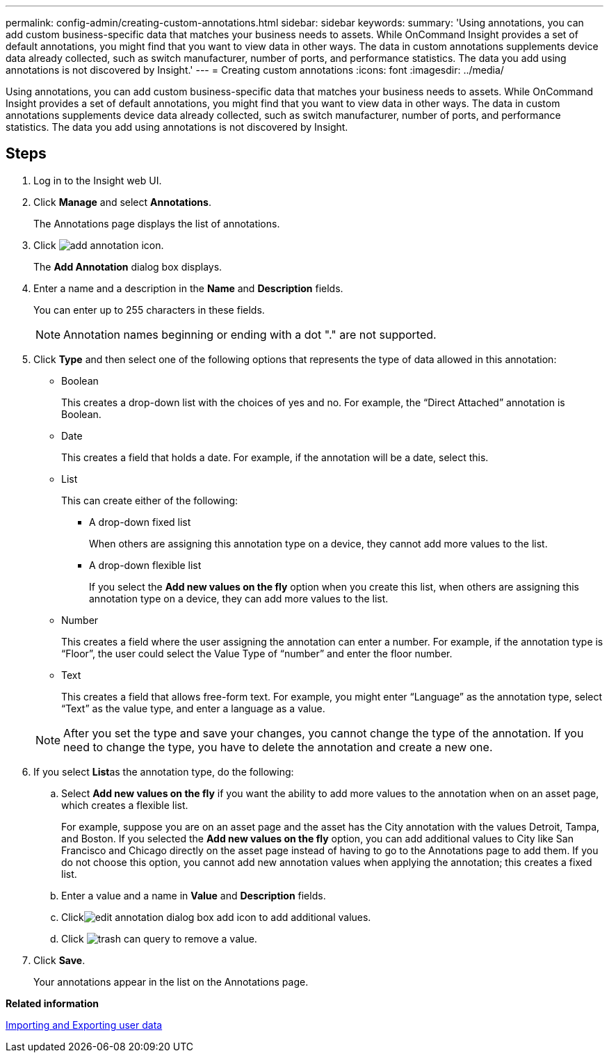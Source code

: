 ---
permalink: config-admin/creating-custom-annotations.html
sidebar: sidebar
keywords: 
summary: 'Using annotations, you can add custom business-specific data that matches your business needs to assets. While OnCommand Insight provides a set of default annotations, you might find that you want to view data in other ways. The data in custom annotations supplements device data already collected, such as switch manufacturer, number of ports, and performance statistics. The data you add using annotations is not discovered by Insight.'
---
= Creating custom annotations
:icons: font
:imagesdir: ../media/

[.lead]
Using annotations, you can add custom business-specific data that matches your business needs to assets. While OnCommand Insight provides a set of default annotations, you might find that you want to view data in other ways. The data in custom annotations supplements device data already collected, such as switch manufacturer, number of ports, and performance statistics. The data you add using annotations is not discovered by Insight.

== Steps

. Log in to the Insight web UI.
. Click *Manage* and select *Annotations*.
+
The Annotations page displays the list of annotations.

. Click image:../media/add-annotation-icon.gif[].
+
The *Add Annotation* dialog box displays.

. Enter a name and a description in the *Name* and *Description* fields.
+
You can enter up to 255 characters in these fields.
+
[NOTE]
====
Annotation names beginning or ending with a dot "." are not supported.
====

. Click *Type* and then select one of the following options that represents the type of data allowed in this annotation:
 ** Boolean
+
This creates a drop-down list with the choices of yes and no. For example, the "`Direct Attached`" annotation is Boolean.

 ** Date
+
This creates a field that holds a date. For example, if the annotation will be a date, select this.

 ** List
+
This can create either of the following:

  *** A drop-down fixed list
+
When others are assigning this annotation type on a device, they cannot add more values to the list.

  *** A drop-down flexible list
+
If you select the *Add new values on the fly* option when you create this list, when others are assigning this annotation type on a device, they can add more values to the list.

 ** Number
+
This creates a field where the user assigning the annotation can enter a number. For example, if the annotation type is "`Floor`", the user could select the Value Type of "`number`" and enter the floor number.

 ** Text
+
This creates a field that allows free-form text. For example, you might enter "`Language`" as the annotation type, select "`Text`" as the value type, and enter a language as a value.

+
[NOTE]
====
After you set the type and save your changes, you cannot change the type of the annotation. If you need to change the type, you have to delete the annotation and create a new one.
====
. If you select **List**as the annotation type, do the following:
 .. Select *Add new values on the fly* if you want the ability to add more values to the annotation when on an asset page, which creates a flexible list.
+
For example, suppose you are on an asset page and the asset has the City annotation with the values Detroit, Tampa, and Boston. If you selected the *Add new values on the fly* option, you can add additional values to City like San Francisco and Chicago directly on the asset page instead of having to go to the Annotations page to add them. If you do not choose this option, you cannot add new annotation values when applying the annotation; this creates a fixed list.

 .. Enter a value and a name in *Value* and *Description* fields.
 .. Clickimage:../media/edit-annotation-dialog-box-add-icon.gif[] to add additional values.
 .. Click image:../media/trash-can-query.gif[] to remove a value.
. Click *Save*.
+
Your annotations appear in the list on the Annotations page.



*Related information*

link:importing-and-exporting-user-data.md#[Importing and Exporting user data]

